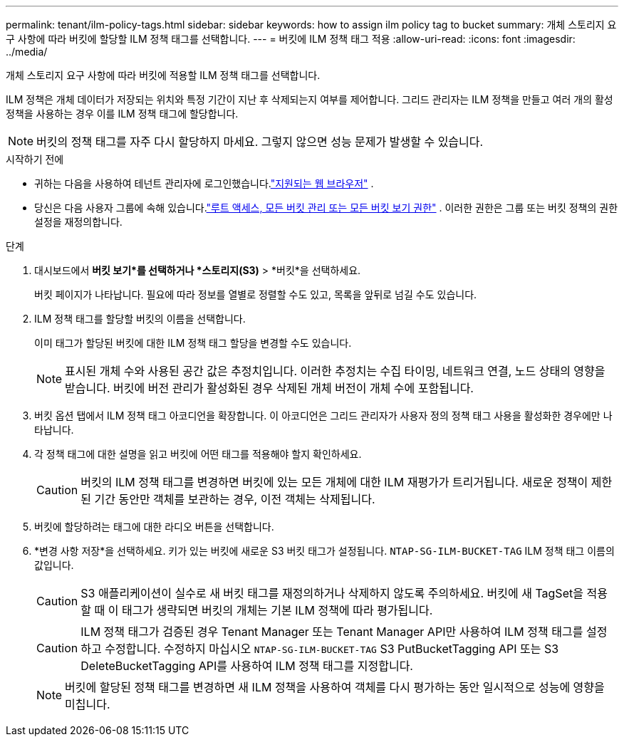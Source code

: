 ---
permalink: tenant/ilm-policy-tags.html 
sidebar: sidebar 
keywords: how to assign ilm policy tag to bucket 
summary: 개체 스토리지 요구 사항에 따라 버킷에 할당할 ILM 정책 태그를 선택합니다. 
---
= 버킷에 ILM 정책 태그 적용
:allow-uri-read: 
:icons: font
:imagesdir: ../media/


[role="lead"]
개체 스토리지 요구 사항에 따라 버킷에 적용할 ILM 정책 태그를 선택합니다.

ILM 정책은 개체 데이터가 저장되는 위치와 특정 기간이 지난 후 삭제되는지 여부를 제어합니다.  그리드 관리자는 ILM 정책을 만들고 여러 개의 활성 정책을 사용하는 경우 이를 ILM 정책 태그에 할당합니다.


NOTE: 버킷의 정책 태그를 자주 다시 할당하지 마세요.  그렇지 않으면 성능 문제가 발생할 수 있습니다.

.시작하기 전에
* 귀하는 다음을 사용하여 테넌트 관리자에 로그인했습니다.link:../admin/web-browser-requirements.html["지원되는 웹 브라우저"] .
* 당신은 다음 사용자 그룹에 속해 있습니다.link:tenant-management-permissions.html["루트 액세스, 모든 버킷 관리 또는 모든 버킷 보기 권한"] .  이러한 권한은 그룹 또는 버킷 정책의 권한 설정을 재정의합니다.


.단계
. 대시보드에서 *버킷 보기*를 선택하거나 *스토리지(S3)* > *버킷*을 선택하세요.
+
버킷 페이지가 나타납니다.  필요에 따라 정보를 열별로 정렬할 수도 있고, 목록을 앞뒤로 넘길 수도 있습니다.

. ILM 정책 태그를 할당할 버킷의 이름을 선택합니다.
+
이미 태그가 할당된 버킷에 대한 ILM 정책 태그 할당을 변경할 수도 있습니다.

+

NOTE: 표시된 개체 수와 사용된 공간 값은 추정치입니다. 이러한 추정치는 수집 타이밍, 네트워크 연결, 노드 상태의 영향을 받습니다.  버킷에 버전 관리가 활성화된 경우 삭제된 개체 버전이 개체 수에 포함됩니다.

. 버킷 옵션 탭에서 ILM 정책 태그 아코디언을 확장합니다.  이 아코디언은 그리드 관리자가 사용자 정의 정책 태그 사용을 활성화한 경우에만 나타납니다.
. 각 정책 태그에 대한 설명을 읽고 버킷에 어떤 태그를 적용해야 할지 확인하세요.
+

CAUTION: 버킷의 ILM 정책 태그를 변경하면 버킷에 있는 모든 개체에 대한 ILM 재평가가 트리거됩니다.  새로운 정책이 제한된 기간 동안만 객체를 보관하는 경우, 이전 객체는 삭제됩니다.

. 버킷에 할당하려는 태그에 대한 라디오 버튼을 선택합니다.
. *변경 사항 저장*을 선택하세요. 키가 있는 버킷에 새로운 S3 버킷 태그가 설정됩니다. `NTAP-SG-ILM-BUCKET-TAG` ILM 정책 태그 이름의 값입니다.
+

CAUTION: S3 애플리케이션이 실수로 새 버킷 태그를 재정의하거나 삭제하지 않도록 주의하세요.  버킷에 새 TagSet을 적용할 때 이 태그가 생략되면 버킷의 개체는 기본 ILM 정책에 따라 평가됩니다.

+

CAUTION: ILM 정책 태그가 검증된 경우 Tenant Manager 또는 Tenant Manager API만 사용하여 ILM 정책 태그를 설정하고 수정합니다.  수정하지 마십시오 `NTAP-SG-ILM-BUCKET-TAG` S3 PutBucketTagging API 또는 S3 DeleteBucketTagging API를 사용하여 ILM 정책 태그를 지정합니다.

+

NOTE: 버킷에 할당된 정책 태그를 변경하면 새 ILM 정책을 사용하여 객체를 다시 평가하는 동안 일시적으로 성능에 영향을 미칩니다.


